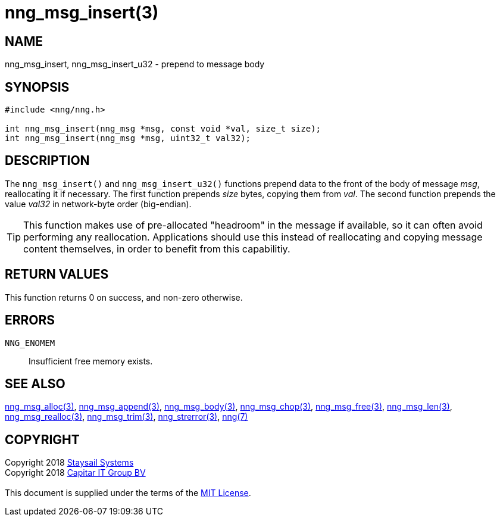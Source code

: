 = nng_msg_insert(3)
:copyright: Copyright 2018 mailto:info@staysail.tech[Staysail Systems, Inc.] + \
            Copyright 2018 mailto:info@capitar.com[Capitar IT Group BV] + \
            {blank} + \
            This document is supplied under the terms of the \
            https://opensource.org/licenses/MIT[MIT License].

== NAME

nng_msg_insert, nng_msg_insert_u32 - prepend to message body

== SYNOPSIS

[source, c]
-----------
#include <nng/nng.h>

int nng_msg_insert(nng_msg *msg, const void *val, size_t size);
int nng_msg_insert(nng_msg *msg, uint32_t val32);
-----------

== DESCRIPTION

The `nng_msg_insert()` and `nng_msg_insert_u32()` functions prepend data to
the front of the body of message _msg_, reallocating it if necessary.
The first function prepends _size_ bytes, copying them from _val_.  The
second function prepends the value _val32_ in network-byte order (big-endian).

TIP: This function makes use of pre-allocated "headroom" in the message if
available, so it can often avoid performing any reallocation.  Applications
should use this instead of reallocating and copying message content themselves,
in order to benefit from this capabilitiy.

== RETURN VALUES

This function returns 0 on success, and non-zero otherwise.

== ERRORS

`NNG_ENOMEM`:: Insufficient free memory exists.

== SEE ALSO

<<nng_msg_alloc#,nng_msg_alloc(3)>>,
<<nng_msg_append#,nng_msg_append(3)>>,
<<nng_msg_body#,nng_msg_body(3)>>,
<<nng_msg_chop#,nng_msg_chop(3)>>,
<<nng_msg_free#,nng_msg_free(3)>>,
<<nng_msg_len#,nng_msg_len(3)>>,
<<nng_msg_realloc#,nng_msg_realloc(3)>>,
<<nng_msg_trim#,nng_msg_trim(3)>>,
<<nng_strerror#,nng_strerror(3)>>,
<<nng#,nng(7)>>

== COPYRIGHT

{copyright}
